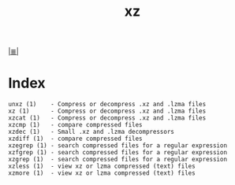 # File           : cix-xz.org
# Created        : <2016-11-04 Fri 22:44:50 GMT>
# Modified  : <2017-3-02 Thu 23:34:06 GMT> sharlatan
# Author         : sharlatan
# Maintainer(s   :
# Sinopsis :

#+OPTIONS: num:nil

[[file:../cix-main.org][|≣|]]
#+TITLE: xz

* Index
#+BEGIN_EXAMPLE
    unxz (1)    - Compress or decompress .xz and .lzma files
    xz (1)      - Compress or decompress .xz and .lzma files
    xzcat (1)   - Compress or decompress .xz and .lzma files
    xzcmp (1)   - compare compressed files
    xzdec (1)   - Small .xz and .lzma decompressors
    xzdiff (1)  - compare compressed files
    xzegrep (1) - search compressed files for a regular expression
    xzfgrep (1) - search compressed files for a regular expression
    xzgrep (1)  - search compressed files for a regular expression
    xzless (1)  - view xz or lzma compressed (text) files
    xzmore (1)  - view xz or lzma compressed (text) files
#+END_EXAMPLE
